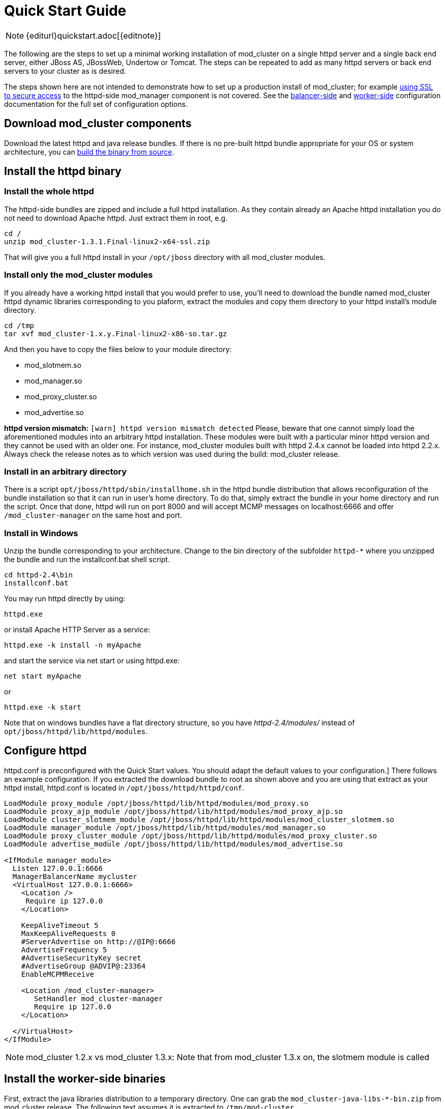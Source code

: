 = Quick Start Guide

NOTE: {editurl}quickstart.adoc[{editnote}]

The following are the steps to set up a minimal working installation of
mod_cluster on a single httpd server and a single back end server,
either JBoss AS, JBossWeb, Undertow or Tomcat. The steps can be repeated to add as
many httpd servers or back end servers to your cluster as is desired.

The steps shown here are not intended to demonstrate how to set up a production install of mod_cluster;
for example link:#UsingSSL[using SSL to secure access] to the httpd-side mod_manager component is not covered. See the
link:#balancer_config[balancer-side] and
link:#worker_config[worker-side] configuration documentation for the full set of configuration options.

== Download mod_cluster components

Download the latest httpd and java release bundles.
If there is no pre-built httpd bundle appropriate for your OS or system architecture,
you can link:#nativebuilding[build the binary from source].

== Install the httpd binary

=== Install the whole httpd

The httpd-side bundles are zipped and include a full httpd installation. As they contain already an Apache httpd installation
you do not need to download Apache httpd. Just extract them in root, e.g.

[source,bash]
----
cd /
unzip mod_cluster-1.3.1.Final-linux2-x64-ssl.zip
----

That will give you a full httpd install in your `/opt/jboss` directory with all mod_cluster modules.

=== Install only the mod_cluster modules

If you already have a working httpd install that you would prefer to
use, you'll need to download the bundle named mod_cluster httpd dynamic
libraries corresponding to you plaform, extract the modules and copy
them directory to your httpd install's module directory.

[source,bash]
----
cd /tmp
tar xvf mod_cluster-1.x.y.Final-linux2-x86-so.tar.gz
----

And then you have to copy the files below to your module directory:

* mod_slotmem.so
* mod_manager.so
* mod_proxy_cluster.so
* mod_advertise.so

*httpd version mismatch:* `[warn] httpd version mismatch detected` Please, beware that one cannot simply load the aforementioned modules into an arbitrary httpd installation.
These modules were built with a particular minor httpd version and they cannot be used with an older one.
For instance, mod_cluster modules built with httpd 2.4.x cannot be loaded into httpd 2.2.x.
Always check the release notes as to which version was used during the build: mod_cluster release.

=== Install in an arbitrary directory

There is a script `opt/jboss/httpd/sbin/installhome.sh` in the httpd bundle distribution that allows reconfiguration of the
bundle installation so that it can run in user's home directory. To do that, simply extract the bundle in your home directory
and run the script. Once that done, httpd will run on port 8000 and will accept MCMP messages on localhost:6666 and offer
`/mod_cluster-manager` on the same host and port.

=== Install in Windows

Unzip the bundle corresponding to your architecture.
Change to the bin directory of the subfolder `httpd-*` where you unzipped the bundle and run the installconf.bat shell script.

[source]
----
cd httpd-2.4\bin
installconf.bat
----

You may run httpd directly by using:

[source]
----
httpd.exe
----

or install Apache HTTP Server as a service:

[source]
----
httpd.exe -k install -n myApache
----

and start the service via net start or using httpd.exe:

[source]
----
net start myApache
----

or

[source]
----
httpd.exe -k start
----

Note that on windows bundles have a flat directory structure, so you have _httpd-2.4/modules/_ instead of `opt/jboss/httpd/lib/httpd/modules`.

== Configure httpd

httpd.conf is preconfigured with the Quick Start values. You should adapt the default values to your configuration.]
There follows an example configuration. If you extracted the download bundle to root as shown above and you are using that
extract as your httpd install, httpd.conf is located in `/opt/jboss/httpd/httpd/conf`.

[source]
----
LoadModule proxy_module /opt/jboss/httpd/lib/httpd/modules/mod_proxy.so
LoadModule proxy_ajp_module /opt/jboss/httpd/lib/httpd/modules/mod_proxy_ajp.so
LoadModule cluster_slotmem_module /opt/jboss/httpd/lib/httpd/modules/mod_cluster_slotmem.so
LoadModule manager_module /opt/jboss/httpd/lib/httpd/modules/mod_manager.so
LoadModule proxy_cluster_module /opt/jboss/httpd/lib/httpd/modules/mod_proxy_cluster.so
LoadModule advertise_module /opt/jboss/httpd/lib/httpd/modules/mod_advertise.so

<IfModule manager_module>
  Listen 127.0.0.1:6666
  ManagerBalancerName mycluster
  <VirtualHost 127.0.0.1:6666>
    <Location />
     Require ip 127.0.0
    </Location>

    KeepAliveTimeout 5
    MaxKeepAliveRequests 0
    #ServerAdvertise on http://@IP@:6666
    AdvertiseFrequency 5
    #AdvertiseSecurityKey secret
    #AdvertiseGroup @ADVIP@:23364
    EnableMCPMReceive

    <Location /mod_cluster-manager>
       SetHandler mod_cluster-manager
       Require ip 127.0.0
    </Location>

  </VirtualHost>
</IfModule>
----

NOTE: mod_cluster 1.2.x vs mod_cluster 1.3.x: Note that from mod_cluster 1.3.x on, the slotmem module is called

== Install the worker-side binaries

First, extract the java libraries distribution to a temporary directory. One can grab the `mod_cluster-java-libs-*-bin.zip` from
mod_cluster release. The following text assumes it is extracted to `/tmp/mod-cluster`.

Your next step depends on whether your target server is JBoss AS 5.x, JBoss AS 7.x, JBoss Web/Tomcat 6, 7, 8 or Wildfly (Undertow).

=== Installing in JBoss AS 5.x

Assuming \$JBOSS_HOME indicates the root of your JBoss AS install and
that you want to use mod_cluster in the AS's all config:


[source]
----
cp -r /tmp/mod-cluster/mod-cluster.sar $JBOSS_HOME/server/all/deploy
----

=== Installing in Tomcat

Assuming $CATALINA_HOME indicates the root of your Tomcat install:

[source,bash]
----
cp -r /tmp/mod-cluster/JBossWeb-Tomcat/lib/* $CATALINA_HOME/lib/
----

Note that you should remove in the `$CATALINA_HOME/lib/` directory the
`mod_cluster-container-tomcat6*` file in Tomcat7 and the
`mod_cluster-container-tomcat7*` in Tomcat 6.

=== Installing in Wildfly

////
TODO
////

== Configuring the server-side

=== Configuring mod_cluster with JBoss AS 5.x+

No post-installation configuration necessary!

=== Configuring mod_cluster with standalone JBoss Web or Tomcat

Edit the `$CATALINA_HOME/conf/server.xml`file, adding the
following next to the other `&lt;Listener/&gt;` elements:

[source,xml]
----
<Listener className="org.jboss.modcluster.container.catalina.standalone.ModClusterListener" advertise="true"/>
----

=== Start httpd

To start httpd do the following:

[source,bash]
----
/opt/jboss/httpd/sbin/apachectl start
----

=== Start the back-end server

==== Starting JBoss AS

[source,bash]
----
cd $JBOSS_HOME/bin
./run.sh -c all
----

==== Starting JBossWeb or Tomcat

[source,bash]
----
cd $CATALINA_HOME
./startup.sh
----

==== Set up more back-end servers

Repeat the back-end server install and configuration steps for each
server in your cluster.

== Experiment with the Load Balancing Demo Application

See link:#demo[demo].

